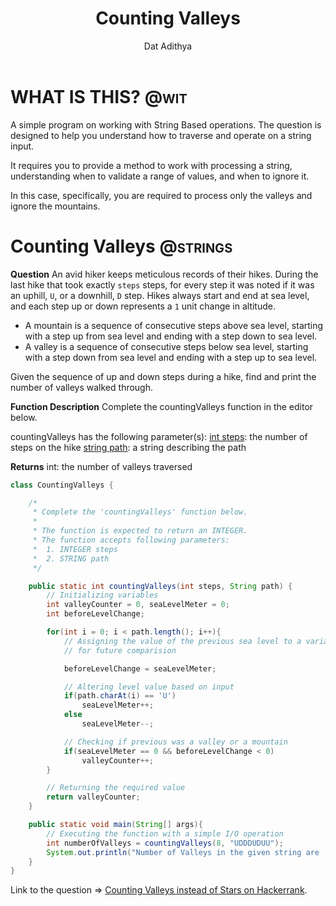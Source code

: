#+TITLE: Counting Valleys
#+AUTHOR: Dat Adithya
#+TAGS: @wit @strings

* WHAT IS THIS? :@wit:
A simple program on working with String Based operations.
The question is designed to help you understand how to traverse and operate on a string input.

It requires you to provide a method to work with processing a string, understanding when to validate a range of values, and when to ignore it.

In this case, specifically, you are required to process only the valleys and ignore the mountains.

* Counting Valleys :@strings:
**Question**
An avid hiker keeps meticulous records of their hikes.
During the last hike that took exactly =steps= steps, for every step it was noted if it was an uphill, =U=, or a downhill, =D= step.
Hikes always start and end at sea level, and each step up or down represents a =1= unit change in altitude.

- A mountain is a sequence of consecutive steps above sea level, starting with a step up from sea level and ending with a step down to sea level.
- A valley is a sequence of consecutive steps below sea level, starting with a step down from sea level and ending with a step up to sea level.

Given the sequence of up and down steps during a hike, find and print the number of valleys walked through.

**Function Description**
Complete the countingValleys function in the editor below.

countingValleys has the following parameter(s):
_int steps_: the number of steps on the hike
_string path_: a string describing the path

**Returns**
int: the number of valleys traversed

#+HEADERS: :classname CountingValleys
#+BEGIN_SRC java :results silent
class CountingValleys {

    /*
     ,* Complete the 'countingValleys' function below.
     ,*
     ,* The function is expected to return an INTEGER.
     ,* The function accepts following parameters:
     ,*  1. INTEGER steps
     ,*  2. STRING path
     ,*/

    public static int countingValleys(int steps, String path) {
        // Initializing variables
        int valleyCounter = 0, seaLevelMeter = 0;
        int beforeLevelChange;

        for(int i = 0; i < path.length(); i++){
            // Assigning the value of the previous sea level to a variable
            // for future comparision

            beforeLevelChange = seaLevelMeter;

            // Altering level value based on input
            if(path.charAt(i) == 'U')
                seaLevelMeter++;
            else
                seaLevelMeter--;

            // Checking if previous was a valley or a mountain
            if(seaLevelMeter == 0 && beforeLevelChange < 0)
                valleyCounter++;
        }

        // Returning the required value
        return valleyCounter;
    }

    public static void main(String[] args){
        // Executing the function with a simple I/O operation
        int numberOfValleys = countingValleys(8, "UDDDUDUU");
        System.out.println("Number of Valleys in the given string are : " + numberOfValleys);
    }
}
#+END_SRC

Link to the question => [[https://www.hackerrank.com/challenges/counting-valleys/problem?h_l=interview&playlist_slugs%5B%5D=interview-preparation-kit&playlist_slugs%5B%5D=warmup&h_r=next-challenge&h_v=zen][Counting Valleys instead of Stars on Hackerrank]].
